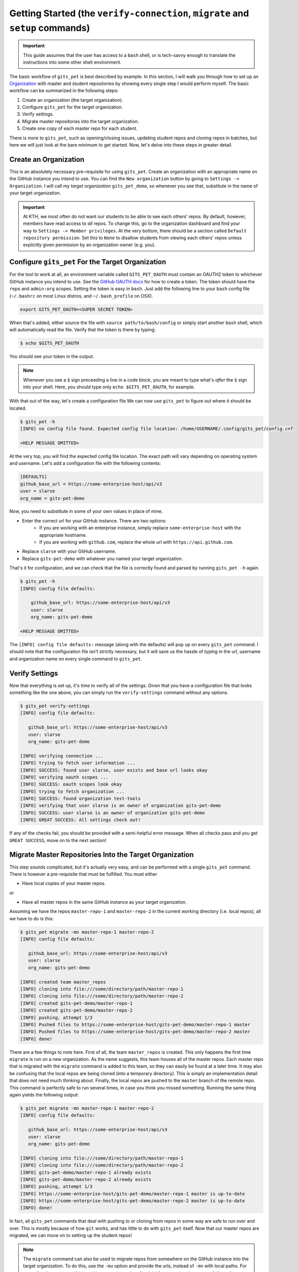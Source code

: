 .. _getting_started:

Getting Started (the ``verify-connection``, ``migrate`` and ``setup`` commands)
*******************************************************************************
.. important::

    This guide assumes that the user has access to a ``bash`` shell, or is
    tech-savvy enough to translate the instructions into some other shell
    environment.

The basic workflow of ``gits_pet`` is best described by example. In this section,
I will walk you through how to set up an Organization_ with master and student
repositories by showing every single step I would perform myself. The basic
workflow can be summarized in the following steps:

1. Create an organization (the target organization).
2. Configure ``gits_pet`` for the target organization.
3. Verify settings.
4. Migrate master repositories into the target organization.
5. Create one copy of each master repo for each student.

There is more to ``gits_pet``, such as opening/closing issues, updating student
repos and cloning repos in batches, but here we will just look at the bare
minimum to get started. Now, let's delve into these steps in greater detail.

Create an Organization
======================
This is an absolutely necessary pre-requisite for using ``gits_pet``.
Create an organization with an appropriate name on the GitHub instance you
intend to use. You can find the ``New organization`` button by going to
``Settings -> Organization``. I will call my *target organization*
``gits_pet_demo``, so whenever you see that, substitute in the name of your
target organization.

.. important::

    At KTH, we most often do not want our students to be able to see each
    others' repos. By default, however, members have read access to *all*
    repos. To change this, go to the organization dashboard and find your way
    to ``Settings -> Member privileges``. At the very bottom, there should be a
    section called ``Default repository permission``.  Set this to ``None`` to
    disallow students from viewing each others' repos unless explicitly given
    permission by an organization owner (e.g. you).

Configure ``gits_pet`` For the Target Organization
==================================================
For the tool to work at all, an environment variable called ``GITS_PET_OAUTH``
must contain an OAUTH2 token to whichever GitHub instance you intend to use.
See the `GitHub OAUTH docs`_ for how to create a token. The token should have
the ``repo`` and ``admin:org`` scopes. Setting the token is easy in ``bash``.
Just add the following line to your ``bash`` config file (``~/.bashrc`` on most
Linux distros, and ``~/.bash_profile`` on OSX).

.. code-block:: bash
    
    export GITS_PET_OAUTH=<SUPER SECRET TOKEN>

When that's added, either source the file with ``source path/to/bash/config``
or simply start another ``bash`` shell, which will automatically read the
file. Verify that the token is there by typing:

.. code-block:: bash

    $ echo $GITS_PET_OAUTH

You should see your token in the output. 

.. note::

    Whenever you see a ``$`` sign preceeding a line in a code block, you are meant
    to type what's *after* the ``$`` sign into your shell. Here, you should type
    only ``echo $GITS_PET_OAUTH``, for example.

With that out of the way, let's create a configuration file We can now use
``gits_pet`` to figure out where it should be located.

.. code-block:: bash
    
    $ gits_pet -h
    [INFO] no config file found. Expected config file location: /home/USERNAME/.config/gits_pet/config.cnf

    <HELP MESSAGE OMITTED>

At the very top, you will find the expected config file location. The exact
path will vary depending on operating system and username. Let's add a
configuration file with the following contents:

.. code-block:: bash

    [DEFAULTS]
    github_base_url = https://some-enterprise-host/api/v3
    user = slarse
    org_name = gits-pet-demo

Now, you need to substitute in some of your own values in place of mine.

* Enter the correct url for your GitHub instance. There are two options:
    - If you are working with an enterprise instance, simply replace
      ``some-enterprise-host`` with the appropriate hostname.
    - If you are working with ``github.com``, replace the whole url
      with ``https://api.github.com``.
* Replace ``slarse`` with your GitHub username.
* Replace ``gits-pet-demo`` with whatever you named your target organization.

That's it for configuration, and we can check that the file is correctly found
and parsed by running ``gits_pet -h`` again.

.. code-block:: bash

    $ gits_pet -h
    [INFO] config file defaults:

        github_base_url: https://some-enterprise-host/api/v3
        user: slarse
        org_name: gits-pet-demo

    <HELP MESSAGE OMITTED>

The ``[INFO] config file defaults:`` message (along with the defaults) will pop
up on every ``gits_pet`` command. I should note that the configuration file
isn't strictly necessary, but it will save us the hassle of typing in the url,
username and organization name on every single command to ``gits_pet``.

Verify Settings
===============
Now that everything is set up, it's time to verify all of the settings. Given
that you have a configuration file that looks something like the one above,
you can simply run the ``verify-settings`` command without any options.

.. code-block:: bash

    $ gits_pet verify-settings
    [INFO] config file defaults:

       github_base_url: https://some-enterprise-host/api/v3
       user: slarse
       org_name: gits-pet-demo
       
    [INFO] verifying connection ...
    [INFO] trying to fetch user information ...
    [INFO] SUCCESS: found user slarse, user exists and base url looks okay
    [INFO] verifying oauth scopes ...
    [INFO] SUCCESS: oauth scopes look okay
    [INFO] trying to fetch organization ...
    [INFO] SUCCESS: found organization test-tools
    [INFO] verifying that user slarse is an owner of organization gits-pet-demo
    [INFO] SUCCESS: user slarse is an owner of organization gits-pet-demo
    [INFO] GREAT SUCCESS: All settings check out!

If any of the checks fail, you should be provided with a semi-helpful error
message. When all checks pass and you get ``GREAT SUCCESS``, move on to the
next section!

Migrate Master Repositories Into the Target Organization
========================================================
This step sounds complicated, but it's actually very easy, and can be performed
with a single ``gits_pet`` command. There is however a pre-requisite that must
be fulfilled. You must either

* Have local copies of your master repos.

or

* Have all master repos in the same GitHub instance as your target organization.

Assuming we have the repos ``master-repo-1`` and ``master-repo-2`` in the
current working directory (i.e. local repos), all we have to do is this:

.. code-block:: bash

    $ gits_pet migrate -mn master-repo-1 master-repo-2
    [INFO] config file defaults:

       github_base_url: https://some-enterprise-host/api/v3
       user: slarse
       org_name: gits-pet-demo
       
    [INFO] created team master_repos
    [INFO] cloning into file:///some/directory/path/master-repo-1
    [INFO] cloning into file:///some/directory/path/master-repo-2
    [INFO] created gits-pet-demo/master-repo-1
    [INFO] created gits-pet-demo/master-repo-2
    [INFO] pushing, attempt 1/3
    [INFO] Pushed files to https://some-enterprise-host/gits-pet-demo/master-repo-1 master
    [INFO] Pushed files to https://some-enterprise-host/gits-pet-demo/master-repo-2 master
    [INFO] done!

There are a few things to note here. First of all, the team ``master_repos`` is
created. This only happens the first time ``migrate`` is run on a new
organization. As the name suggests, this team houses all of the master repos.
Each master repo that is migrated with the ``migrate`` command is added to this
team, so they can easily be found at a later time. It may also be confusing that
the local repos are being cloned (into a temporary directory). This is simply
an implementation detail that does not need much thinking about. Finally, the
local repos are pushed to the ``master`` branch of the remote repo. This command
is perfectly safe to run several times, in case you think you missed something.
Running the same thing again yields the following output:


.. code-block:: bash

    $ gits_pet migrate -mn master-repo-1 master-repo-2
    [INFO] config file defaults:

       github_base_url: https://some-enterprise-host/api/v3
       user: slarse
       org_name: gits-pet-demo
       
    [INFO] cloning into file:///some/directory/path/master-repo-1
    [INFO] cloning into file:///some/directory/path/master-repo-2
    [INFO] gits-pet-demo/master-repo-1 already exists
    [INFO] gits-pet-demo/master-repo-2 already exists
    [INFO] pushing, attempt 1/3
    [INFO] https://some-enterprise-host/gits-pet-demo/master-repo-1 master is up-to-date
    [INFO] https://some-enterprise-host/gits-pet-demo/master-repo-2 master is up-to-date
    [INFO] done!

In fact, all ``gits_pet`` commands that deal with pushing to or cloning from
repos in some way are safe to run over and over. This is mostly because of
how ``git`` works, and has little to do with ``gits_pet`` itself. Now that
our master repos are migrated, we can move on to setting up the student repos!

.. note::

    The ``migrate`` command can also be used to migrate repos from somewhere
    on the GitHub instance into the target organization. To do this, use the
    ``-mu`` option and provide the urls, instead of ``-mn`` with local paths.
    For example, given a repo at
    ``https://some-enterprise-host/other-org/master-repo-1``, it can be
    migrated into ``gits-pet-demo`` by typing

    .. code-block:: bash

        $ gits_pet migrate -mu https://some-enterprise-host/other-org/master-repo-1

.. _setup:

Setup Student Repositories
==========================
Now that the master repos have been added to the target organization, it's time
to create the student repos. While student usernames *can* be specified on the
command line, it's often convenient to have them written down in a file
instead. Let's pretend I have three students with usernames ``spam``, ``ham``
and ``eggs``. I'll simply create a file called ``students.txt`` and type each
username on a separate line.

.. code-block:: bash

    spam
    ham
    eggs

I want to create one student repo for each student per master repo. The repo
names will be on the form ``<username>-<master-repo-name>``, guaranteeing their
uniqueness. Each student will also be added to a team (which bears the same
name as the student's user), and it is the team that is allowed access to the
student's repos, and not the student's actual user. That all sounded fairly
complex, but again, it's as simple as issuing a single command with
``gits_pet``.

.. code-block:: bash
    
    $ gits_pet setup -mn master-repo-1 master-repo-2 -sf students.txt 
    [INFO] config file defaults:

       github_base_url: https://some-enterprise-host/api/v3
       user: slarse
       org_name: gits-pet-demo
       
    [INFO] cloning into master repos ...
    [INFO] cloning into file:///home/slarse/tmp/master-repo-1
    [INFO] cloning into file:///home/slarse/tmp/master-repo-2
    [INFO] created team eggs
    [INFO] created team ham
    [INFO] created team spam
    [INFO] adding members eggs to team eggs
    [WARNING] user eggs does not exist
    [INFO] adding members ham to team ham
    [INFO] adding members spam to team spam
    [INFO] creating student repos ...
    [INFO] created gits-pet-demo/eggs-master-repo-1
    [INFO] created gits-pet-demo/ham-master-repo-1
    [INFO] created gits-pet-demo/spam-master-repo-1
    [INFO] created gits-pet-demo/eggs-master-repo-2
    [INFO] created gits-pet-demo/ham-master-repo-2
    [INFO] created gits-pet-demo/spam-master-repo-2
    [INFO] pushing files to student repos ...
    [INFO] pushing, attempt 1/3
    [INFO] Pushed files to https://some-enterprise-host/gits-pet-demo/ham-master-repo-2 master
    [INFO] Pushed files to https://some-enterprise-host/gits-pet-demo/ham-master-repo-1 master
    [INFO] Pushed files to https://some-enterprise-host/gits-pet-demo/spam-master-repo-1 master
    [INFO] Pushed files to https://some-enterprise-host/gits-pet-demo/eggs-master-repo-2 master
    [INFO] Pushed files to https://some-enterprise-host/gits-pet-demo/eggs-master-repo-1 master
    [INFO] Pushed files to https://some-enterprise-host/gits-pet-demo/spam-master-repo-2 master

Note that there was a ``[WARNING]`` message for the username ``eggs``: the user
does not exist. At KTH, this is common, as many (sometimes most) first-time
students will not have created their GitHub accounts until sometime after the
course starts.  These students will still have their repos created, but the
users need to be added to their teams at a later time (for example with the
``gits_pet add-to-teams`` command). This is one reason for why we use teams for
access privileges: it's easy to set everything up even when the students have
yet to create their accounts (given that their usernames are pre-determined).

And that's it, the organization is primed and the students should have access
to their repositories!

.. _Organization: https://help.github.com/articles/about-organizations/
.. _`GitHub OAUTH docs`: https://help.github.com/articles/creating-a-personal-access-token-for-the-command-line/

